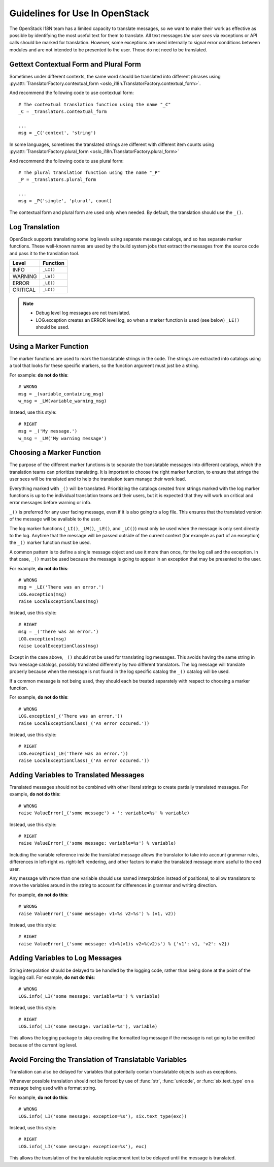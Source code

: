 =================================
 Guidelines for Use In OpenStack
=================================

The OpenStack I18N team has a limited capacity to translate messages,
so we want to make their work as effective as possible by identifying
the most useful text for them to translate.  All text messages *the
user sees* via exceptions or API calls should be marked for
translation. However, some exceptions are used internally to signal
error conditions between modules and are not intended to be presented
to the user. Those do not need to be translated.

.. seealso::

   * :doc:`usage`
   * :doc:`api`

Gettext Contextual Form and Plural Form
=======================================

Sometimes under different contexts, the same word should be
translated into different phrases using
:py:attr:`TranslatorFactory.contextual_form <oslo_i18n.TranslatorFactory.contextual_form>`.

And recommend the following code to use contextual form::

  # The contextual translation function using the name "_C"
  _C = _translators.contextual_form

  ...
  msg = _C('context', 'string')

In some languages, sometimes the translated strings are different
with different item counts using
:py:attr:`TranslatorFactory.plural_form <oslo_i18n.TranslatorFactory.plural_form>`

And recommend the following code to use plural form::

  # The plural translation function using the name "_P"
  _P = _translators.plural_form

  ...
  msg = _P('single', 'plural', count)

The contextual form and plural form are used only when needed.
By default, the translation should use the ``_()``.

Log Translation
===============

OpenStack supports translating some log levels using separate message
catalogs, and so has separate marker functions. These well-known names
are used by the build system jobs that extract the messages from the
source code and pass it to the translation tool.

========== ==========
 Level      Function
========== ==========
 INFO       ``_LI()``
 WARNING    ``_LW()``
 ERROR      ``_LE()``
 CRITICAL   ``_LC()``
========== ==========

.. note::
   * Debug level log messages are not translated.
   * LOG.exception creates an ERROR level log, so when a marker function is
     used (see below) ``_LE()`` should be used.


Using a Marker Function
=======================
The marker functions are used to mark the translatable strings in the
code.  The strings are extracted into catalogs using a tool that
looks for these specific markers, so the function argument must just
be a string.

For example: **do not do this**::

  # WRONG
  msg = _(variable_containing_msg)
  w_msg = _LW(variable_warning_msg)

Instead, use this style::

  # RIGHT
  msg = _('My message.')
  w_msg = _LW('My warning message')


Choosing a Marker Function
==========================

The purpose of the different marker functions is to separate the
translatable messages into different catalogs, which the translation
teams can prioritize translating. It is important to choose the right
marker function, to ensure that strings the user sees will be
translated and to help the translation team manage their work load.

Everything marked with ``_()`` will be translated. Prioritizing the
catalogs created from strings marked with the log marker functions is
up to the individual translation teams and their users, but it is
expected that they will work on critical and error messages before
warning or info.

``_()`` is preferred for any user facing message, even if it is also
going to a log file.  This ensures that the translated version of the
message will be available to the user.

The log marker functions (``_LI()``, ``_LW()``, ``_LE()``, and ``_LC()``)
must only be used when the message is only sent directly to the log.
Anytime that the message will be passed outside of the current context
(for example as part of an exception) the ``_()`` marker function
must be used.

A common pattern is to define a single message object and use it more
than once, for the log call and the exception.  In that case, ``_()``
must be used because the message is going to appear in an exception that
may be presented to the user.

For example, **do not do this**::

  # WRONG
  msg = _LE('There was an error.')
  LOG.exception(msg)
  raise LocalExceptionClass(msg)

Instead, use this style::

  # RIGHT
  msg = _('There was an error.')
  LOG.exception(msg)
  raise LocalExceptionClass(msg)

Except in the case above, ``_()`` should not be used for translating
log messages. This avoids having the same string in two message
catalogs, possibly translated differently by two different
translators.  The log message will translate properly because when
the message is not found in the log specific catalog the ``_()``
catalog will be used.

If a common message is not being used, they should each be treated
separately with respect to choosing a marker function.

For example, **do not do this**::

  # WRONG
  LOG.exception(_('There was an error.'))
  raise LocalExceptionClass(_('An error occured.'))

Instead, use this style::

  # RIGHT
  LOG.exception(_LE('There was an error.'))
  raise LocalExceptionClass(_('An error occured.'))


Adding Variables to Translated Messages
=======================================

Translated messages should not be combined with other literal strings
to create partially translated messages.  For example, **do not do
this**::

  # WRONG
  raise ValueError(_('some message') + ': variable=%s' % variable)

Instead, use this style::

  # RIGHT
  raise ValueError(_('some message: variable=%s') % variable)

Including the variable reference inside the translated message allows
the translator to take into account grammar rules, differences in
left-right vs. right-left rendering, and other factors to make the
translated message more useful to the end user.

Any message with more than one variable should use named interpolation
instead of positional, to allow translators to move the variables
around in the string to account for differences in grammar and writing
direction.

For example, **do not do this**::

  # WRONG
  raise ValueError(_('some message: v1=%s v2=%s') % (v1, v2))

Instead, use this style::

  # RIGHT
  raise ValueError(_('some message: v1=%(v1)s v2=%(v2)s') % {'v1': v1, 'v2': v2})


Adding Variables to Log Messages
================================

String interpolation should be delayed to be handled by the logging
code, rather than being done at the point of the logging call.  For
example, **do not do this**::

  # WRONG
  LOG.info(_LI('some message: variable=%s') % variable)

Instead, use this style::

  # RIGHT
  LOG.info(_LI('some message: variable=%s'), variable)

This allows the logging package to skip creating the formatted log
message if the message is not going to be emitted because of the
current log level.

Avoid Forcing the Translation of Translatable Variables
=======================================================

Translation can also be delayed for variables that potentially contain
translatable objects such as exceptions.

Whenever possible translation should not be forced by use of :func:`str`,
:func:`unicode`, or :func:`six.text_type` on a message being used with
a format string.

For example, **do not do this**::

  # WRONG
  LOG.info(_LI('some message: exception=%s'), six.text_type(exc))

Instead, use this style::

  # RIGHT
  LOG.info(_LI('some message: exception=%s'), exc)

This allows the translation of the translatable replacement text to be
delayed until the message is translated.
